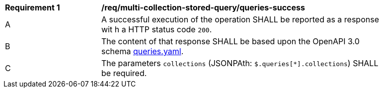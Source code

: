 [[req_multi-collection-stored-query_queries-success]]
[width="90%",cols="2,6a"]
|===
^|*Requirement {counter:req-id}* |*/req/multi-collection-stored-query/queries-success*
^|A |A successful execution of the operation SHALL be reported as a response wit
h a HTTP status code `200`.
^|B |The content of that response SHALL be based upon the OpenAPI 3.0 schema http://fix.me/queries.yaml[queries.yaml].
^|C |The parameters `collections` (JSONPAth: `$.queries[*].collections`) SHALL be required.
|===
